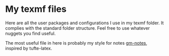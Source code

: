 * My texmf files
Here are all the user packages and configurations I use in my texmf folder. It
complies with the standard folder structure. Feel free to use whatever nuggets
you find useful.

The most useful file in here is probably my style for notes [[https://github.com/gcman/texmf/blob/master/tex/latex/local/gm-notes.org][gm-notes]], inspired
by tufte-latex.

